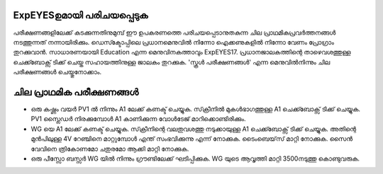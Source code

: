 ExpEYESഉമായി പരിചയപ്പെടുക 
--------------------------------
പരീക്ഷണങ്ങളിലേക്ക്  കടക്കുന്നതിനുമുമ്പ്  ഈ ഉപകരണത്തെ പരിചയപ്പെടാനുതകുന്ന ചില പ്രാഥമികപ്രവർത്തനങ്ങൾ നടത്തുന്നത് നന്നായിരിക്കും. ഡെസ്ക്ടോപ്പിലെ പ്രധാനമെനുവിൽ നിന്നോ ഐക്കണുകളിൽ നിന്നോ വേണം പ്രോഗ്രാം തുറക്കുവാൻ. സാധാരണയായി Education എന്ന മെനുവിനകത്താവും ExpEYES17. പ്രധാനജാലകത്തിന്റെ താഴെവശത്തുള്ള ചെക്ക്ബോക്സ് ടിക്ക് ചെയ്ത സഹായത്തിനുള്ള ജാലകം തുറക്കുക. 'സ്കൂൾ പരീക്ഷണങ്ങൾ' എന്ന മെനുവിൽനിന്നും ചില പരീക്ഷണങ്ങൾ ചെയ്തുനോക്കാം.

ചില പ്രാഥമിക പരീക്ഷണങ്ങൾ 
----------------------------------

- ഒരു കഷ്ണം വയർ PV1 ൽ നിന്നും A1 ലേക്ക്  കണക്ട്  ചെയ്യുക. സ്‌ക്രീനിൽ  മുകൾഭാഗത്തുള്ള   A1 ചെക്ക്ബോക്സ്  ടിക്ക് ചെയ്യുക.  PV1 സ്ലൈഡർ നിരക്കുമ്പോൾ A1 കാണിക്കുന്ന വോൾടേജ് മാറിക്കൊണ്ടിരിക്കും.

- WG യെ A1 ലേക്ക്  കണക്ട്  ചെയ്യുക. സ്‌ക്രീനിന്റെ വലതുവശത്തു  നടുക്കായുള്ള  A1 ചെക്ക്ബോക്സ്  ടിക്ക് ചെയ്യുക. അതിന്റെ മുൻപിലുള്ള 4V റേഞ്ചിനെ മാറ്റുമ്പോൾ എന്ത് സംഭവിക്കുന്നു എന്ന് നോക്കുക. ടൈംബെയ്‌സ് മാറ്റി നോക്കുക. സൈൻ വേവിനെ ത്രികോണമോ ചതുരമോ ആക്കി മാറ്റി നോക്കുക.

- ഒരു പീസ്സോ ബസ്സർ WG യിൽ നിന്നും ഗ്രൗണ്ടിലേക്ക് ഘടിപ്പിക്കുക. WG യുടെ ആവൃത്തി മാറ്റി 3500നടുത്തു കൊണ്ടുവരുക.
